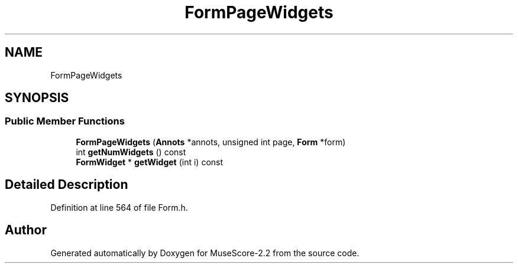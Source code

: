 .TH "FormPageWidgets" 3 "Mon Jun 5 2017" "MuseScore-2.2" \" -*- nroff -*-
.ad l
.nh
.SH NAME
FormPageWidgets
.SH SYNOPSIS
.br
.PP
.SS "Public Member Functions"

.in +1c
.ti -1c
.RI "\fBFormPageWidgets\fP (\fBAnnots\fP *annots, unsigned int page, \fBForm\fP *form)"
.br
.ti -1c
.RI "int \fBgetNumWidgets\fP () const"
.br
.ti -1c
.RI "\fBFormWidget\fP * \fBgetWidget\fP (int i) const"
.br
.in -1c
.SH "Detailed Description"
.PP 
Definition at line 564 of file Form\&.h\&.

.SH "Author"
.PP 
Generated automatically by Doxygen for MuseScore-2\&.2 from the source code\&.
